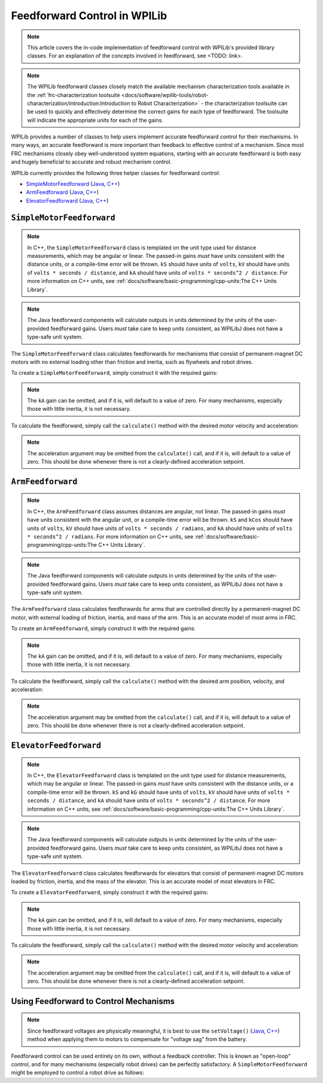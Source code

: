 Feedforward Control in WPILib
=============================

.. todo:: link to conceptual feedforward/feedback article when it's done

.. note:: This article covers the in-code implementation of feedforward control with WPILib's provided library classes.  For an explanation of the concepts involved in feedforward, see <TODO: link>.

.. note:: The WPILib feedforward classes closely match the available mechanism characterization tools available in the :ref:`frc-characterization toolsuite <docs/software/wpilib-tools/robot-characterization/introduction:Introduction to Robot Characterization>` - the characterization toolsuite can be used to quickly and effectively determine the correct gains for each type of feedforward.  The toolsuite will indicate the appropriate units for each of the gains.

WPILib provides a number of classes to help users implement accurate feedforward control for their mechanisms.  In many ways, an accurate feedforward is more important than feedback to effective control of a mechanism.  Since most FRC mechanisms closely obey well-understood system equations, starting with an accurate feedforward is both easy and hugely beneficial to accurate and robust mechanism control.

WPILib currently provides the following three helper classes for feedforward control:

* `SimpleMotorFeedforward`_ (`Java <https://first.wpi.edu/FRC/roborio/development/docs/java/edu/wpi/first/wpilibj/controller/SimpleMotorFeedforward.html>`__, `C++ <https://first.wpi.edu/FRC/roborio/development/docs/cpp/classfrc_1_1SimpleMotorFeedforward.html>`__)
* `ArmFeedforward`_ (`Java <https://first.wpi.edu/FRC/roborio/development/docs/java/edu/wpi/first/wpilibj/controller/ArmFeedforward.html>`__, `C++ <https://first.wpi.edu/FRC/roborio/development/docs/cpp/classfrc_1_1ArmFeedforward.html>`__)
* `ElevatorFeedforward`_ (`Java <https://first.wpi.edu/FRC/roborio/development/docs/java/edu/wpi/first/wpilibj/controller/ElevatorFeedforward.html>`__, `C++ <https://first.wpi.edu/FRC/roborio/development/docs/cpp/classfrc_1_1ElevatorFeedforward.html>`__)

``SimpleMotorFeedforward``
--------------------------

.. note:: In C++, the ``SimpleMotorFeedforward`` class is templated on the unit type used for distance measurements, which may be angular or linear.  The passed-in gains *must* have units consistent with the distance units, or a compile-time error will be thrown.  ``kS`` should have units of ``volts``, ``kV`` should have units of ``volts * seconds / distance``, and ``kA`` should have units of ``volts * seconds^2 / distance``.  For more information on C++ units, see :ref:`docs/software/basic-programming/cpp-units:The C++ Units Library`.

.. note:: The Java feedforward components will calculate outputs in units determined by the units of the user-provided feedforward gains.  Users *must* take care to keep units consistent, as WPILibJ does not have a type-safe unit system.

The ``SimpleMotorFeedforward`` class calculates feedforwards for mechanisms that consist of permanent-magnet DC motors with no external loading other than friction and inertia, such as flywheels and robot drives.

To create a ``SimpleMotorFeedforward``, simply construct it with the required gains:

.. note:: The ``kA`` gain can be omitted, and if it is, will default to a value of zero.  For many mechanisms, especially those with little inertia, it is not necessary.

.. tabs::

  .. code-tab:: java

    // Create a new SimpleMotorFeedforward with gains kS, kV, and kA
    SimpleMotorFeedforward feedforward = new SimpleMotorFeedforward(kS, kV, kA);

  .. code-tab:: c++

    // Create a new SimpleMotorFeedforward with gains kS, kV, and kA
    // Distance is measured in meters
    frc::SimpleMotorFeedforward<units::meters> feedforward(kS, kV, kA);

To calculate the feedforward, simply call the ``calculate()`` method with the desired motor velocity and acceleration:

.. note:: The acceleration argument may be omitted from the ``calculate()`` call, and if it is, will default to a value of zero.  This should be done whenever there is not a clearly-defined acceleration setpoint.

.. tabs::

  .. code-tab:: java

    // Calculates the feedforward for a velocity of 10 units/second and an acceleration of 20 units/second^2
    // Units are determined by the units of the gains passed in at construction.
    feedforward.calculate(10, 20);

  .. code-tab:: c++

    // Calculates the feedforward for a velocity of 10 meters/second and an acceleration of 20 meters/second^2
    // Output is in volts
    feedforward.Calculate(10_mps, 20_mps_sq);

``ArmFeedforward``
------------------

.. note:: In C++, the ``ArmFeedforward`` class assumes distances are angular, not linear.  The passed-in gains *must* have units consistent with the angular unit, or a compile-time error will be thrown.  ``kS`` and ``kCos`` should have units of ``volts``, ``kV`` should have units of ``volts * seconds / radians``, and ``kA`` should have units of ``volts * seconds^2 / radians``.  For more information on C++ units, see :ref:`docs/software/basic-programming/cpp-units:The C++ Units Library`.

.. note:: The Java feedforward components will calculate outputs in units determined by the units of the user-provided feedforward gains.  Users *must* take care to keep units consistent, as WPILibJ does not have a type-safe unit system.

The ``ArmFeedforward`` class calculates feedforwards for arms that are controlled directly by a permanent-magnet DC motor, with external loading of friction, inertia, and mass of the arm.  This is an accurate model of most arms in FRC.

To create an ``ArmFeedforward``, simply construct it with the required gains:

.. note:: The ``kA`` gain can be omitted, and if it is, will default to a value of zero.  For many mechanisms, especially those with little inertia, it is not necessary.

.. tabs::

  .. code-tab:: java

    // Create a new ArmFeedforward with gains kS, kCos, kV, and kA
    ArmFeedforward feedforward = new ArmFeedforward(kS, kCos, kV, kA);

  .. code-tab:: c++

    // Create a new ArmFeedforward with gains kS, kCos, kV, and kA
    frc::ArmFeedforward feedforward(kS, kCos, kV, kA);

To calculate the feedforward, simply call the ``calculate()`` method with the desired arm position, velocity, and acceleration:

.. note:: The acceleration argument may be omitted from the ``calculate()`` call, and if it is, will default to a value of zero.  This should be done whenever there is not a clearly-defined acceleration setpoint.

.. tabs::

  .. code-tab:: java

    // Calculates the feedforward for a position of 2 units, a velocity of 2 units/second, and
    // an acceleration of 3 units/second^2
    // Units are determined by the units of the gains passed in at construction.
    feedforward.calculate(1, 2, 3);

  .. code-tab:: c++

    // Calculates the feedforward for a position of 2 radians, a velocity of 2 radians/second, and
    // an acceleration of 3 radians/second^2
    // Output is in volts
    feedforward.Calculate(1_rad, 2_rad_per_s, 3_rad/(1_s * 1_s));

``ElevatorFeedforward``
-----------------------

.. note:: In C++, the ``ElevatorFeedforward`` class is templated on the unit type used for distance measurements, which may be angular or linear.  The passed-in gains *must* have units consistent with the distance units, or a compile-time error will be thrown.  ``kS`` and ``kG`` should have units of ``volts``, ``kV`` should have units of ``volts * seconds / distance``, and ``kA`` should have units of ``volts * seconds^2 / distance``.  For more information on C++ units, see :ref:`docs/software/basic-programming/cpp-units:The C++ Units Library`.

.. note:: The Java feedforward components will calculate outputs in units determined by the units of the user-provided feedforward gains.  Users *must* take care to keep units consistent, as WPILibJ does not have a type-safe unit system.

The ``ElevatorFeedforward`` class calculates feedforwards for elevators that consist of permanent-magnet DC motors loaded by friction, inertia, and the mass of the elevator.  This is an accurate model of most elevators in FRC.

To create a ``ElevatorFeedforward``, simply construct it with the required gains:

.. note:: The ``kA`` gain can be omitted, and if it is, will default to a value of zero.  For many mechanisms, especially those with little inertia, it is not necessary.

.. tabs::

  .. code-tab:: java

    // Create a new ElevatorFeedforward with gains kS, kG, kV, and kA
    ElevatorFeedforward feedforward = new ElevatorFeedforward(kS, kG, kV, kA);

  .. code-tab:: c++

    // Create a new ElevatorFeedforward with gains kS, kV, and kA
    // Distance is measured in meters
    frc::ElevatorFeedforward<units::meters> feedforward(kS, kG, kV, kA);

To calculate the feedforward, simply call the ``calculate()`` method with the desired motor velocity and acceleration:

.. note:: The acceleration argument may be omitted from the ``calculate()`` call, and if it is, will default to a value of zero.  This should be done whenever there is not a clearly-defined acceleration setpoint.

.. tabs::

  .. code-tab:: java

    // Calculates the feedforward for a position of 10 units, velocity of 20 units/second,
    // and an acceleration of 30 units/second^2
    // Units are determined by the units of the gains passed in at construction.
    feedforward.calculate(10, 20, 30);

  .. code-tab:: c++

    // Calculates the feedforward for a position of 10 meters, velocity of 20 meters/second,
    // and an acceleration of 30 meters/second^2
    // Output is in volts
    feedforward.Calculate(10_m, 20_mps, 30_mps_sq);

Using Feedforward to Control Mechanisms
---------------------------------------

.. note:: Since feedforward voltages are physically meaningful, it is best to use the ``setVoltage()`` (`Java <https://first.wpi.edu/FRC/roborio/development/docs/java/edu/wpi/first/wpilibj/SpeedController.html#setVoltage(double)>`__, `C++ <https://first.wpi.edu/FRC/roborio/development/docs/cpp/classfrc_1_1SpeedController.html#a8252b1dbd027218c7966b15d0f9faff7>`__) method when applying them to motors to compensate for "voltage sag" from the battery.

Feedforward control can be used entirely on its own, without a feedback controller.  This is known as "open-loop" control, and for many mechanisms (especially robot drives) can be perfectly satisfactory.  A ``SimpleMotorFeedforward`` might be employed to control a robot drive as follows:

.. tabs::

  .. code-tab:: java

    public void tankDriveWithFeedforward(double leftVelocity, double rightVelocity) {
      leftMotor.setVoltage(feedforward.calculate(leftVelocity));
      rightMotor.setVoltage(feedForward.calculate(rightVelocity));
    }

  .. code-tab:: c++

    void TankDriveWithFeedforward(units::meters_per_second_t leftVelocity,
                                  units::meters_per_second_t rightVelocity) {
      leftMotor.SetVoltage(feedforward.Calculate(leftVelocity));
      rightMotor.SetVoltage(feedforward.Calculate(rightVelocity));
    }

